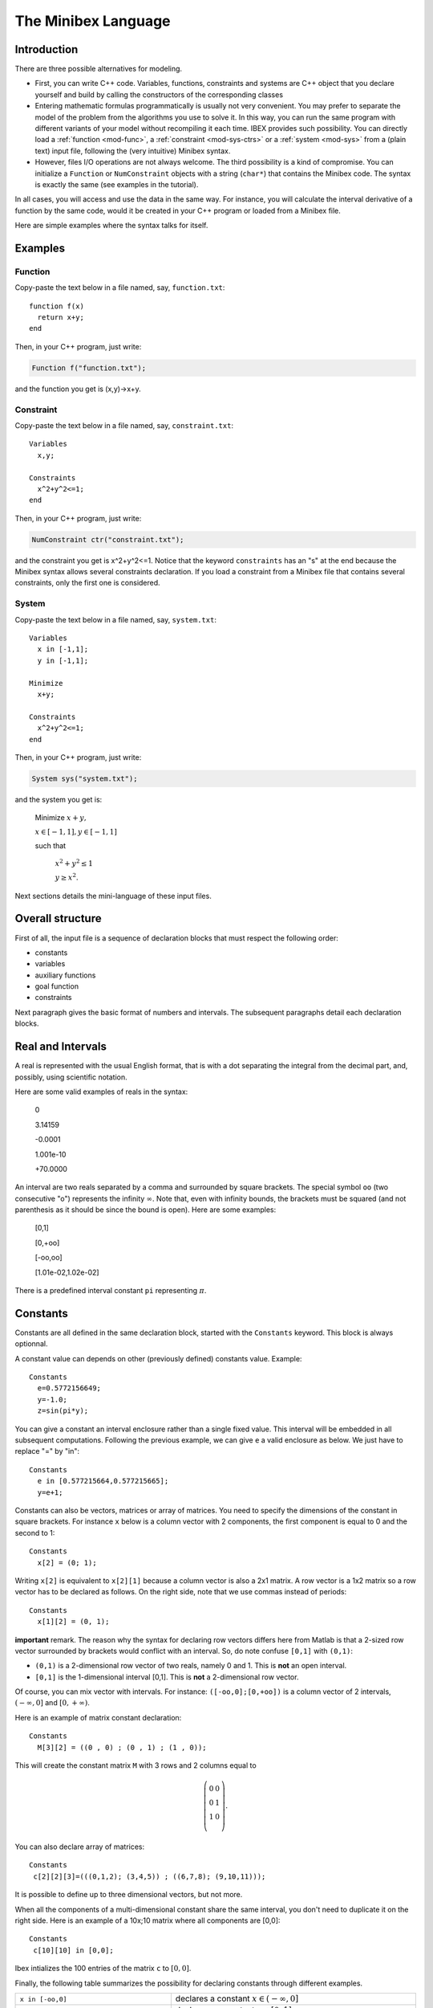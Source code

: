 
.. _mod-minibex:

=====================
The Minibex Language
=====================



.. _mod-into-cpp-vs-minibex:

------------------------------
Introduction
------------------------------

There are three possible alternatives for modeling.

- First, you can write C++ code. Variables, functions, constraints
  and systems are C++ object that you declare yourself
  and build by calling the constructors of the corresponding classes

- Entering mathematic formulas programmatically is usually not very convenient.
  You may prefer to separate the model of the problem from the algorithms
  you use to solve it. In this way, you can run the same program with different
  variants of your model without recompiling it each time.
  IBEX provides such possibility. You can directly load a :ref:`function <mod-func>`, a :ref:`constraint <mod-sys-ctrs>` or a :ref:`system <mod-sys>` from a (plain text) input file, following the (very intuitive) Minibex syntax. 
 
- However, files I/O operations are not always welcome. The third possibility is a kind of compromise.
  You can initialize a ``Function`` or ``NumConstraint`` objects with a string (``char*``)
  that contains the Minibex code. The syntax is exactly the same (see examples in the tutorial).

In all cases, you will access and use the data in the same way.
For instance, you will calculate the interval derivative of a function
by the same code, would it be created in your C++ program or loaded
from a Minibex file.

Here are simple examples where the syntax talks for itself.

------------------------------
Examples
------------------------------

.. _mod-func-minibex:

^^^^^^^^^^^^^^^^^^^^^^^^
Function
^^^^^^^^^^^^^^^^^^^^^^^^

Copy-paste the text below in a file named, say, ``function.txt``::

  function f(x)
    return x+y;
  end

Then, in your C++ program, just write:


.. code-block:: cpp

   Function f("function.txt");

and the function you get is (x,y)->x+y.


^^^^^^^^^^^^^^^^^^^^^^^^
Constraint
^^^^^^^^^^^^^^^^^^^^^^^^

Copy-paste the text below in a file named, say, ``constraint.txt``::

  Variables
    x,y;

  Constraints
    x^2+y^2<=1;
  end

Then, in your C++ program, just write:


.. code-block:: cpp

   NumConstraint ctr("constraint.txt");


and the constraint you get is x^2+y^2<=1. Notice that the keyword ``constraints`` has an "s" at the end because the Minibex syntax
allows several constraints declaration. 
If you load a constraint from a Minibex file that contains several constraints, only the first one is considered.


^^^^^^^^^^^^^^^^^^^^^^^^
System
^^^^^^^^^^^^^^^^^^^^^^^^

Copy-paste the text below in a file named, say, ``system.txt``::

  Variables
    x in [-1,1];
    y in [-1,1];

  Minimize
    x+y;

  Constraints
    x^2+y^2<=1;
  end

Then, in your C++ program, just write:


.. code-block:: cpp

   System sys("system.txt");


and the system you get is:

   Minimize :math:`x+y,`

   :math:`x \in[-1,1], y\in[-1,1]`

   such that

     :math:`x^2+y^2\le1`  

     :math:`y\ge x^2`.


Next sections details the mini-language of these input files. 

.. _mod-minibex-struct:

------------------------------
Overall structure
------------------------------
First of all, the input file is a sequence of declaration blocks that must respect the following order:

-  constants
-  variables
-  auxiliary functions
-  goal function
-  constraints


Next paragraph gives the basic format of numbers and intervals.
The subsequent paragraphs detail each declaration blocks.

.. _mod-minibex-reals:

------------------------------
Real and Intervals
------------------------------
A real is represented with the usual English format, that is
with a dot separating the integral from the decimal part,
and, possibly, using scientific notation.

Here are some valid examples of reals in the syntax:

  0

  3.14159

  -0.0001

  1.001e-10

  +70.0000

An interval are two reals separated by a comma
and surrounded by square brackets. The special symbol
``oo`` (two consecutive "o") represents the infinity :math:`\infty`.
Note that, even with infinity bounds, the brackets
must be squared (and not parenthesis as it should be since the
bound is open). Here are some examples:

  [0,1]

  [0,+oo]

  [-oo,oo]

  [1.01e-02,1.02e-02]

There is a predefined interval constant ``pi`` representing :math:`\pi`.

.. _mod-minibex-constants:

------------------------------
Constants
------------------------------
Constants are all defined in the same declaration block, 
started with the ``Constants`` keyword. This block is always optionnal.

A constant value can depends on other (previously defined) constants value. Example::

  Constants
    e=0.5772156649;
    y=-1.0;
    z=sin(pi*y);

You can give a constant an interval enclosure rather than a single fixed value.
This interval will be embedded in all subsequent computations.
Following the previous example, we can give ``e`` a valid enclosure as below.
We just have to replace "=" by "in"::

  Constants
    e in [0.577215664,0.577215665];
    y=e+1;

Constants can also be vectors, matrices or array of matrices.
You need to specify the dimensions of the constant in square brackets.
For instance ``x`` below is a column vector with 2 components, the first component is equal
to 0 and the second to 1::

 Constants
   x[2] = (0; 1);

Writing ``x[2]`` is equivalent to ``x[2][1]`` because a column vector is also a 2x1 matrix.
A row vector is a 1x2 matrix so a row vector has to be declared as follows. 
On the right side, note that we use commas instead of periods::

  Constants
    x[1][2] = (0, 1);


**important** remark. 
The reason why the syntax for declaring row vectors differs here from Matlab is that a 2-sized row vector surrounded
by brackets would conflict with an interval. So, do note confuse
``[0,1]`` with ``(0,1)``:

-  ``(0,1)`` is a 2-dimensional row vector of two reals, namely 0 and 1.
   This is **not** an open interval.
-  ``[0,1]`` is the 1-dimensional interval [0,1]. This is **not** a 2-dimensional row vector.

Of course, you can mix vector with intervals. For instance:
``([-oo,0];[0,+oo])`` is a column vector of 2 intervals, :math:`(-\infty,0]` and :math:`[0,+\infty)`.

Here is an example of matrix constant declaration::

  Constants
    M[3][2] = ((0 , 0) ; (0 , 1) ; (1 , 0));

This will create the constant matrix ``M`` with 3 rows and 2 columns equal to

.. math::
   \left(\begin{array}{cc}
   0 & 0 \\ 
   0 & 1 \\ 
   1 & 0 \\
   \end{array}\right).

You can also declare array of matrices::

  Constants
   c[2][2][3]=(((0,1,2); (3,4,5)) ; ((6,7,8); (9,10,11)));

It is possible to define up to three dimensional vectors, but not more.

When all the components of a multi-dimensional constant share the same interval, you
don't need to duplicate it on the right side. Here is an example of a 10x;10 matrix where all
components are [0,0]::

  Constants
   c[10][10] in [0,0];

Ibex intializes the 100 entries of the matrix ``c`` to :math:`[0,0]`.

Finally, the following table summarizes the possibility for declaring constants
through different examples.

+------------------------------+----------------------------------------------------------------------------------------------------------------------------------------+
|``x in [-oo,0]``              | declares a constant :math:`x\in(-\infty,0]`                                                                                            |
+------------------------------+----------------------------------------------------------------------------------------------------------------------------------------+
|``x in [0,1]``                | declares an constant :math:`x\in[0,1]`                                                                                                 | 
+------------------------------+----------------------------------------------------------------------------------------------------------------------------------------+
|``x in [0,0]``                | declares a constant :math:`x\in[0,0]`                                                                                                  |
+------------------------------+----------------------------------------------------------------------------------------------------------------------------------------+
|``x = 0``                     | declares a real constant x equal to 0                                                                                                  |
+------------------------------+----------------------------------------------------------------------------------------------------------------------------------------+
|``x = 100*sin(0.1)``          | declares a constant x equal to 100*sin(0.1)                                                                                            |
+------------------------------+----------------------------------------------------------------------------------------------------------------------------------------+
|``x[10] in [-oo,0]``          | declares a \10-sized constant vector x,                                                                                                |
|                              | with each component :math:`x_i\in(-\infty,0]`                                                                                          |
+------------------------------+----------------------------------------------------------------------------------------------------------------------------------------+
|``x[2] in ([-oo,0];[0,+oo])`` | declares a 2-sized constant vector x with                                                                                              |
|                              | :math:`x_1\in(-\infty,0]` and :math:`x_2\in[0,+\infty)`                                                                                |
+------------------------------+----------------------------------------------------------------------------------------------------------------------------------------+
|``x[3][3] in``                | declares a constrant matrix :math:`x\in\left(\begin{array}{ccc}[0,1] & 0 & 0 \\0 & [0,1] & 0 \\0 &  0 & [0,1] \\\end{array}\right)`.   |
|  ``(([0,1],0,0);``           |                                                                                                                                        |
|  ``(0,[0,1],0);``            |                                                                                                                                        |
|  ``(0,0,[0,1]))``            |                                                                                                                                        |
|                              |                                                                                                                                        |
+------------------------------+----------------------------------------------------------------------------------------------------------------------------------------+
| ``x[10][5] in [0,1]``        | declares a matrix x with each entry :math:`x_{ij}\in[0,1]`.                                                                            |
+------------------------------+----------------------------------------------------------------------------------------------------------------------------------------+
| ``x[2][10][5] in [0,1]``     | declares an array of two 10x5 matrices with each entry :math:`x_{ijk}\in[0,1]`.                                                        |
+------------------------------+----------------------------------------------------------------------------------------------------------------------------------------+


.. _mod-minibex-vars:

------------------------------
Variables
------------------------------

Variables need to be declared in two situations:

- when you create a function. In this case, the variables are the arguments of the function and
  they are only visible inside the body of the function. Let us call them *local variables*.
  Here is an example::
  
    function f(x)  // x is a local variable
          ...
    end
  
- when you create a constraint or a system of constraints. In this case, the variables are declared
  globally in a specific block and shared by all the constraints. Let us call them *global variables*::
  
    variables
       x;          // x is a global variable
       ...
    
Note that global variables are not visible inside the (auxiliary) functions and conversely. So there is no possible confusion between the
global and the local variables.
  
Local and global variables can be vectors and matrices. Declaring vector and matrix variables follow exactly the
same rules as for vector and matrix :ref:`constants <mod-minibex-constants>`. Example::
 
  function f1(x[3])  // x is a vector of 3 components
    ...
  end

It is possible to define up to three dimensional vectors.

Global variables can also be given a domain to initialize each
component with. The following examples are valid::

   variables
   
     x[10][5][4];
     y[10][5][4] in [0,1];

Whenever domains are not specified, they are set by default to :math:`(-\infty,+\infty)`.

.. _mod-minibex-expr:

------------------------------
Expressions
------------------------------

The expressions are built by applying operators on constants and variables.

In the following, we assume that:

- e, e1, e2,... are expressions
- real-cst is a constant expression (not involving variables)
- int-cst is a constant integer expression
- func is the name of an auxiliary function (see below)

You can use parenthesis and any space characters inside the expression, including new line. 

Operators for real-valued expressions are:

=======================  =============================================
-e                       opposite
e1+e2                    sum
e1-e2                    subtraction
e1*e2                    multiplication
e1/e2                    division
e1^e2                    power
e^int-cst                power (note: faster than previous op.)
max(e1,e2,...)           max
min(e1,e2,...)           min
atan2(e1,e2)             atan2
sign(e)                  sign of e
abs(e)                   absolute value
exp(e)                   exponential
ln(e)                    neperian logarithm
sqrt(e)                  square root
cos(e)                   cosine
sin(e)                   sine
tan(e)                   tangent
acos(e)                  inverse cosine
asin(e)                  inverse sine
atan(e)                  inverse tangent  
cosh(e)                  hyperbolic cosine
sinh(e)                  hyperbolic sine
tanh(e)                  hyperbolic tangent
acosh(e)                 inverse hyperbolic cosine
asinh(e)                 inverse hyperbolic sine
atanh(e)                 inverse hyperbolic tangent
func(e1,e2,...)          apply the function "func" to the arguments
(e1,e2,...)              create a row vector of expressions
(e1;e2;...)              create a column vector of expressions
=======================  =============================================

Operators for vector/matrix-valued expressions are:

=======================  ==============================================================================
e'                       transposition (like in Matlab)
-e                       opposite
e1+e2                    sum
e1-e2                    subtraction
e1*e2                    matrix-vector multiplication or dot/Hadamard product
e(int-cst)               get the ith component of a vector or the ith row of a matrix
e(int-cst,int-cst)       get the (i,j)th entry of a matrix expression
(e1,e2,...)              create a matrix from column vectors
(e1;e2;...)              create a matrix from row vectors
=======================  ==============================================================================

So, indexing vector or matrix variables follow Matlab convention and, remember, indices start from 1.

Ex::

  Variables
    x[10][10] in [0,oo];
  Constraints
    x(1,1)=0;
  end

.. _mod-minibex-cpp:

^^^^^^^^^^^^^^^^^^^^^^^^^^^^^^
Some differences with C++
^^^^^^^^^^^^^^^^^^^^^^^^^^^^^^


- Vectors indices are surrounded by parenthesis (not brackets),
- Indices start by 1 instead of 0,
- You have to use the "^" symbol (instead of ``sqr`` or ``pow``).




.. _mod-minibex-func:

------------------------------
Functions
------------------------------

A function declared in a Minibex file may have two different usage.
 
- You need to handle this function in your C++ program.
  In this case, your Minibex file should only contain that function.
  The file can then be loaded with the appropriate :ref:`constructor <mod-func-minibex>` of the Function class.

- You have several constraints that involve the same expression repeatidly. Then, it may be
  convenient for you to put this expression once for all in a separate 
  function and to invoke this function inside the constraints expressions. We shall talk in
  this case about *auxiliary functions*.

Assume for instance that your constraints intensively use the following expression

.. math::
  \sqrt{(x_a-x_b)^2+(y_a-y_b)^2)}

where :math:`x_a,\ldots y_b` are various sub-expressions, like in::

  sqrt((xA-1.0)^2+(yA-1.0)^2<=0;
  sqrt((xA-(xB+xC))^2+(yA-(yB+yC))^2=0;
  ...

You can declare the distance function as follows::

  function distance(xa,ya,xb,yb)
   return sqrt((xa-xb)^2+(ya-yb)^2;
  end


You will then be able to simplify the writing of constraints::

  distance(xA,1.0,yA,1.0)<=0;
  distance(xA,xB+xC,yA,yB+yC)=0;
  ...

As you may expect, this will result in the creation of a :ref:`Function <mod-func>` object that
you can access from your C++ program via the ``System`` class. See :ref:`auxiliary functions  <mod-sys-auxfunc>`.

A function can return a single value, a vector
or a matrix. Similarly, it can take real, vectors or matrix arguments.
You can also write some minimal "code" inside the function before
returning the final expression.

This code is however limited to be a sequence of assignments.

Let us now illustrate all this with a more sophisticated example.
We write below the function that calculates the rotation matrix
from the three Euler angles, :math:`\phi, \theta` and :math:`\psi` :

.. math::
   R : (\phi,\psi,\theta) \mapsto
   \left(\begin{array}{ccc}
   \cos(\theta)\cos(\psi) & -\cos(\phi)\sin(\psi)+\sin(\theta)\cos(\psi)\sin(\phi) & \sin(\psi)\sin(\phi)+\sin(\theta)\cos(\psi)\cos(\phi)\\
   \cos(\theta)\sin(\psi) & \cos(\psi)\cos(\phi)+\sin(\theta)\sin(\psi)\sin(\phi) & -\cos(\psi)\sin(\phi)+\sin(\theta)\cos(\phi)\sin(\psi)\\
   -\sin(\theta) & \cos(\theta)\sin(\phi) & \cos(\theta)\cos(\phi)
   \end{array}\right)

As you can see, there are many occurrences of the same subexpression
like :math:`\cos(\theta)` so a good idea for both readibility and (actually) efficiency
is to precalculate such pattern and put the result into an intermediate variable.

Here is the way we propose to define this function::


  /* Computes the rotation matrix from the Euler angles: 
     roll(phi), the pitch (theta) and the yaw (psi)  */
  function euler(phi,theta,psi)
    cphi   = cos(phi);
    sphi   = sin(phi);
    ctheta = cos(theta);
    stheta = sin(theta);
    cpsi   = cos(psi);
    spsi   = sin(psi);
  
    return 
    ( (ctheta*cpsi, -cphi*spsi+stheta*cpsi*sphi, 
                     spsi*sphi+stheta*cpsi*cphi) ; 
      (ctheta*spsi, cpsi*cphi+stheta*spsi*sphi, 
                   -cpsi*sphi+stheta*cphi*spsi) ;
      (-stheta, ctheta*sphi, ctheta*cphi) );
  end


**Remark.** Introducing temporary variables like ``cphi`` amouts to build a DAG instead of
a tree for the function expression. It is also possible (and easy) to :ref:`build a DAG  <mod-func-dag>` when you directly create
a ``Function`` object in C++.


.. _mod-minibex-ctrs:

------------------------------
Constraints
------------------------------

Constraints are simply written in sequence.
The sequence starts with the keword ``constraints`` and terminates with the keyword ``end``. 
They are a separated by semi-colon. Here is an example::


  Variables
    x in [0,oo];
  Constraints
    //you can use C++ comments
    x+y>=-1;
    x-y<=2;
  end
  
.. _mod-minibex-ctrs-loop:

^^^^^^^^^^^^^^^^^^^^^^^^^^^^^^^^^^^^^^^^^^^^^^^^
Loops
^^^^^^^^^^^^^^^^^^^^^^^^^^^^^^^^^^^^^^^^^^^^^^^^

You can resort to loops in a Matlab-like syntax to define constraints. Example::


  Variables
    x[10];

  Constraints
    for i=1:10;
      x(i) <= i;
    end
  end

